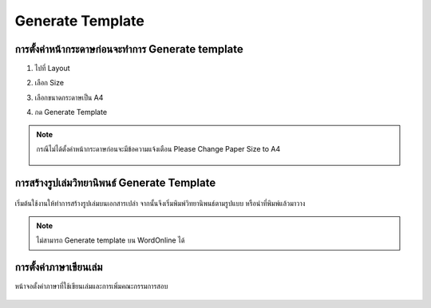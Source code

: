 Generate Template
=================

การตั้งค่าหน้ากระดาษก่อนจะทำการ Generate template
--------------------------------------------

#. ไปที่ Layout
#. เลือก Size 
#. เลือกขนาดกระดาษเป็น A4
#. กด Generate Template

    .. figure:: /images/gen01.png
        :align: center

.. note::

   กรณีไม่ได้ตั้งค่าหน้ากระดาษก่อนจะมีข้อความแจ้งเตือน Please Change Paper Size to A4

   .. figure:: /images/gen02.png
        :align: center

การสร้างรูปเล่มวิทยานิพนธ์ Generate Template
--------------------------------------

.. figure:: /images/gen03.png
    :align: center

เริ่มต้นใช้งานให้ทำการสร้างรูปเล่มบนเอกสารเปล่า จากนั้นจึงเริ่มพิมพ์วิทยานิพนธ์ตามรูปแบบ หรือนำที่พิมพ์แล้วมาวาง

.. figure:: /images/gen04.png
    :align: center
.. note::

   ไม่สามารถ Generate template บน WordOnline ได้
การตั้งค่าภาษาเขียนเล่ม
------------------

หน้าจอตั้งค่าภาษาที่ใช้เขียนเล่มและการเพิ่มคณะกรรมการสอบ

.. figure:: /images/gen05.png
    :align: center



